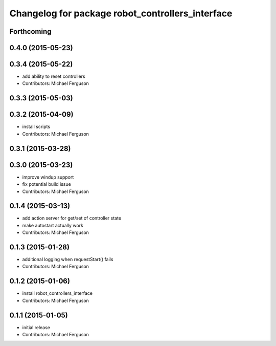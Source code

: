 ^^^^^^^^^^^^^^^^^^^^^^^^^^^^^^^^^^^^^^^^^^^^^^^^^
Changelog for package robot_controllers_interface
^^^^^^^^^^^^^^^^^^^^^^^^^^^^^^^^^^^^^^^^^^^^^^^^^

Forthcoming
-----------

0.4.0 (2015-05-23)
------------------

0.3.4 (2015-05-22)
------------------
* add ability to reset controllers
* Contributors: Michael Ferguson

0.3.3 (2015-05-03)
------------------

0.3.2 (2015-04-09)
------------------
* install scripts
* Contributors: Michael Ferguson

0.3.1 (2015-03-28)
------------------

0.3.0 (2015-03-23)
------------------
* improve windup support
* fix potential build issue
* Contributors: Michael Ferguson

0.1.4 (2015-03-13)
------------------
* add action server for get/set of controller state
* make autostart actually work
* Contributors: Michael Ferguson

0.1.3 (2015-01-28)
------------------
* additional logging when requestStart() fails
* Contributors: Michael Ferguson

0.1.2 (2015-01-06)
------------------
* install robot_controllers_interface
* Contributors: Michael Ferguson

0.1.1 (2015-01-05)
------------------
* initial release
* Contributors: Michael Ferguson
